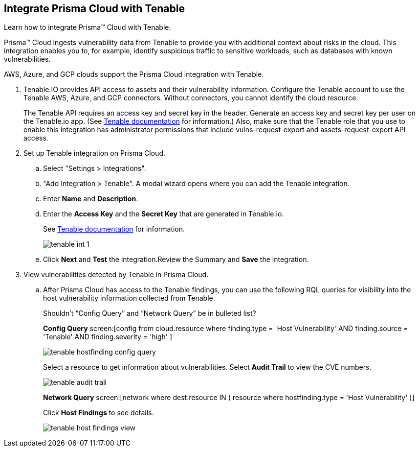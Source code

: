:topic_type: task
[.task]
[#id7e842e55-e720-42f6-8c56-8b66477d2730]
== Integrate Prisma Cloud with Tenable
Learn how to integrate Prisma™ Cloud with Tenable.

Prisma™ Cloud ingests vulnerability data from Tenable to provide you with additional context about risks in the cloud. This integration enables you to, for example, identify suspicious traffic to sensitive workloads, such as databases with known vulnerabilities.

AWS, Azure, and GCP clouds support the Prisma Cloud integration with Tenable.




[.procedure]
. Tenable.IO provides API access to assets and their vulnerability information. Configure the Tenable account to use the Tenable AWS, Azure, and GCP connectors. Without connectors, you cannot identify the cloud resource.
+
The Tenable API requires an access key and secret key in the header. Generate an access key and secret key per user on the Tenable.io app. (See https://cloud.tenable.com/api#/authorization[Tenable documentation] for information.) Also, make sure that the Tenable role that you use to enable this integration has administrator permissions that include vulns-request-export and assets-request-export API access.

. Set up Tenable integration on Prisma Cloud.
+
.. Select "Settings > Integrations".

.. "Add Integration > Tenable". A modal wizard opens where you can add the Tenable integration.

.. Enter *Name* and *Description*.

.. Enter the *Access Key* and the *Secret Key* that are generated in Tenable.io.
+
See https://cloud.tenable.com/api#/authorization[Tenable documentation] for information.
+
image::tenable-int-1.png[scale=40]

.. Click *Next* and *Test* the integration.Review the Summary and *Save* the integration.



. View vulnerabilities detected by Tenable in Prisma Cloud.
+
.. After Prisma Cloud has access to the Tenable findings, you can use the following RQL queries for visibility into the host vulnerability information collected from Tenable.
+

+++<draft-comment>Shouldn’t “Config Query” and “Network Query” be in bulleted list?</draft-comment>+++
+
*Config Query*  screen:[config from cloud.resource where finding.type = 'Host Vulnerability' AND finding.source = 'Tenable' AND finding.severity = 'high' ]
+
image::tenable-hostfinding-config-query.png[scale=35]
+
Select a resource to get information about vulnerabilities. Select *Audit Trail* to view the CVE numbers.
+
image::tenable-audit-trail.png[scale=30]
+
*Network Query*  screen:[network where dest.resource IN ( resource where hostfinding.type = 'Host Vulnerability' )]
+
Click *Host Findings* to see details.
+
image::tenable-host-findings-view.png[scale=20]





